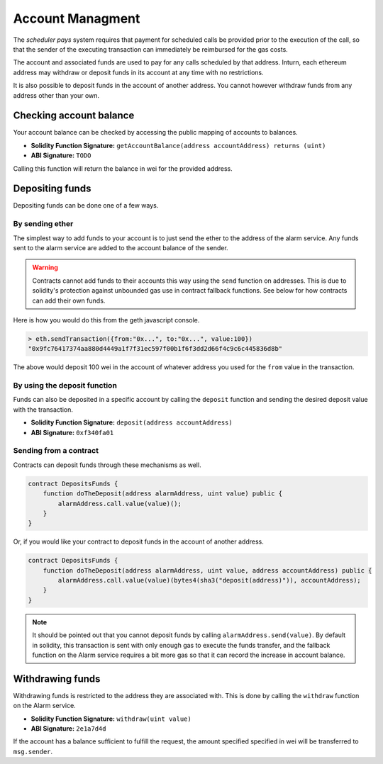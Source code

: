 Account Managment
=================

The *scheduler pays* system requires that payment for scheduled calls be
provided prior to the execution of the call, so that the sender of the
executing transaction can immediately be reimbursed for the gas costs.

The account and associated funds are used to pay for any calls scheduled by
that address.  Inturn, each ethereum address may withdraw or deposit funds in
its account at any time with no restrictions.

It is also possible to deposit funds in the account of another address.  You
cannot however withdraw funds from any address other than your own.

Checking account balance
------------------------

Your account balance can be checked by accessing the public mapping of accounts
to balances.

* **Solidity Function Signature:** ``getAccountBalance(address accountAddress) returns (uint)``
* **ABI Signature:** ``TODO``

Calling this function will return the balance in wei for the provided address.

Depositing funds
----------------

Depositing funds can be done one of a few ways.  

By sending ether
^^^^^^^^^^^^^^^^

The simplest way to add funds to your account is to just send the ether to the
address of the alarm service.  Any funds sent to the alarm service are added to
the account balance of the sender.

.. warning::

    Contracts cannot add funds to their accounts this way using the ``send``
    function on addresses.  This is due to solidity's protection against
    unbounded gas use in contract fallback functions.  See below for how
    contracts can add their own funds.

Here is how you would do this from the geth javascript console.

.. code-block::

    > eth.sendTransaction({from:"0x...", to:"0x...", value:100})
    "0x9fc76417374aa880d4449a1f7f31ec597f00b1f6f3dd2d66f4c9c6c445836d8b"

The above would deposit 100 wei in the account of whatever address you used for
the ``from`` value in the transaction.

By using the deposit function
^^^^^^^^^^^^^^^^^^^^^^^^^^^^^

Funds can also be deposited in a specific account by calling the ``deposit``
function and sending the desired deposit value with the transaction.

* **Solidity Function Signature:** ``deposit(address accountAddress)``
* **ABI Signature:** ``0xf340fa01``


Sending from a contract
^^^^^^^^^^^^^^^^^^^^^^^

Contracts can deposit funds through these mechanisms as well.

.. code-block::

    contract DepositsFunds {
        function doTheDeposit(address alarmAddress, uint value) public {
            alarmAddress.call.value(value)();
        }
    }

Or, if you would like your contract to deposit funds in the account of another
address.

.. code-block::

    contract DepositsFunds {
        function doTheDeposit(address alarmAddress, uint value, address accountAddress) public {
            alarmAddress.call.value(value)(bytes4(sha3("deposit(address)")), accountAddress);
        }
    }

.. note::

    It should be pointed out that you cannot deposit funds by calling
    ``alarmAddress.send(value)``.  By default in solidity, this transaction is sent
    with only enough gas to execute the funds transfer, and the fallback function
    on the Alarm service requires a bit more gas so that it can record the increase
    in account balance.


Withdrawing funds
-----------------

Withdrawing funds is restricted to the address they are associated with.  This
is done by calling the ``withdraw`` function on the Alarm service.

* **Solidity Function Signature:** ``withdraw(uint value)``
* **ABI Signature:** ``2e1a7d4d``

If the account has a balance sufficient to fulfill the request, the amount specified
specified in wei will be transferred to ``msg.sender``.
